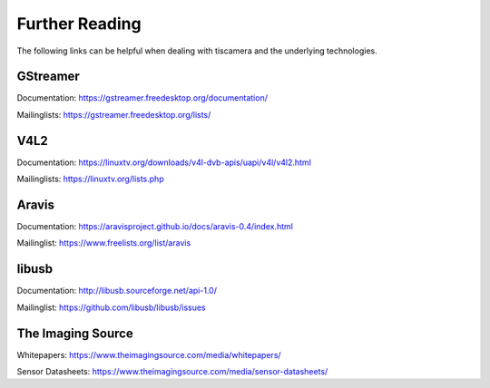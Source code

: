 
###############
Further Reading
###############

The following links can be helpful when dealing with tiscamera and the underlying technologies.

.. _reading_gstreamer:

GStreamer
=========

Documentation: https://gstreamer.freedesktop.org/documentation/

Mailinglists: https://gstreamer.freedesktop.org/lists/

.. _reading_v4l2:

V4L2
====

Documentation: https://linuxtv.org/downloads/v4l-dvb-apis/uapi/v4l/v4l2.html

Mailinglists: https://linuxtv.org/lists.php

.. _reading_aravis:

Aravis
======

Documentation: https://aravisproject.github.io/docs/aravis-0.4/index.html

Mailinglist: https://www.freelists.org/list/aravis

.. _reading_libusb:

libusb
======

Documentation: http://libusb.sourceforge.net/api-1.0/

Mailinglist: https://github.com/libusb/libusb/issues

The Imaging Source
==================

Whitepapers: https://www.theimagingsource.com/media/whitepapers/

Sensor Datasheets: https://www.theimagingsource.com/media/sensor-datasheets/
